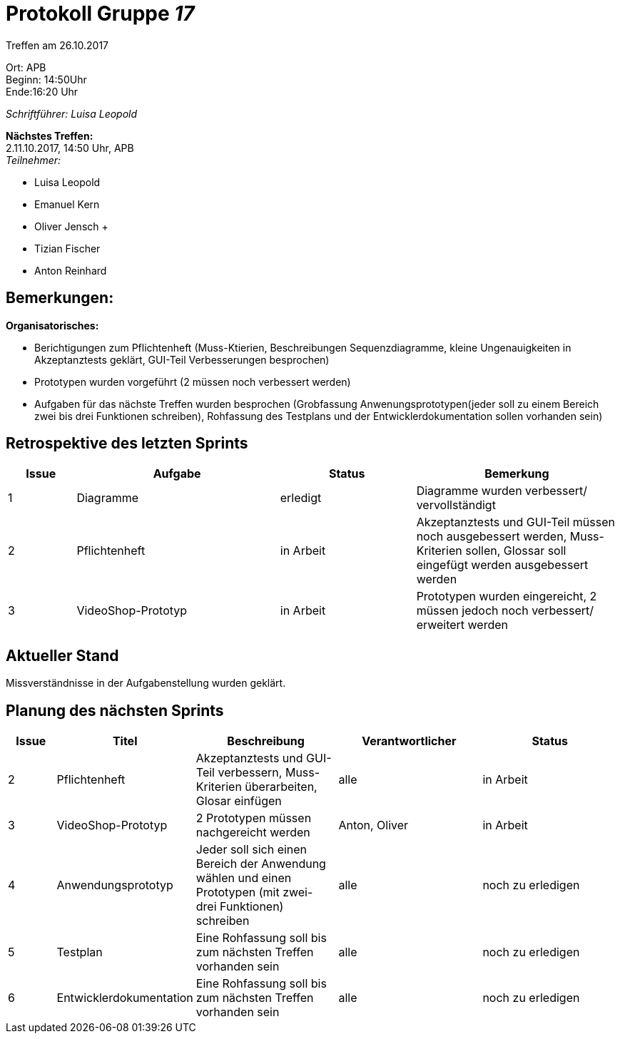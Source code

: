 :gruppenNummer: 17
= Protokoll Gruppe__ {gruppenNummer}__

Treffen am 26.10.2017

Ort: APB +
Beginn: 14:50Uhr +
Ende:16:20 Uhr +

_Schriftführer: Luisa Leopold_

*Nächstes Treffen:* +
2.11.10.2017, 14:50 Uhr, APB +
_Teilnehmer:_ +

- Luisa Leopold +
- Emanuel Kern +
- Oliver Jensch	+
- Tizian Fischer +
- Anton Reinhard +

== Bemerkungen:
*Organisatorisches:*

- Berichtigungen zum Pflichtenheft (Muss-Ktierien, Beschreibungen Sequenzdiagramme, kleine Ungenauigkeiten in Akzeptanztests geklärt,
GUI-Teil Verbesserungen besprochen)
- Prototypen wurden vorgeführt (2 müssen noch verbessert werden)
- Aufgaben für das nächste Treffen wurden besprochen (Grobfassung Anwenungsprototypen(jeder soll zu einem Bereich zwei bis drei Funktionen schreiben),
Rohfassung des Testplans und der Entwicklerdokumentation sollen vorhanden sein) 

== Retrospektive des letzten Sprints

[options="header", cols="1, 3, 2, 3"]
|===
|Issue
|Aufgabe
|Status
|Bemerkung

|1
|Diagramme
|erledigt
|Diagramme wurden verbessert/ vervollständigt

|2
|Pflichtenheft
|in Arbeit
|Akzeptanztests und GUI-Teil müssen noch ausgebessert werden, Muss- Kriterien sollen,
Glossar soll eingefügt werden
ausgebessert werden

|3
|VideoShop-Prototyp
|in Arbeit
|Prototypen wurden eingereicht, 2 müssen jedoch noch verbessert/ erweitert werden

|===

== Aktueller Stand
Missverständnisse in der Aufgabenstellung wurden geklärt.

== Planung des nächsten Sprints

[options="header", cols="1, 2, 3, 3, 3"]
|===
|Issue
|Titel
|Beschreibung
|Verantwortlicher
|Status

|2
|Pflichtenheft
|Akzeptanztests und GUI-Teil verbessern, Muss-Kriterien überarbeiten, Glosar einfügen
|alle
|in Arbeit

|3
|VideoShop-Prototyp
|2 Prototypen müssen nachgereicht werden
|Anton, Oliver
|in Arbeit

|4
|Anwendungsprototyp 
|Jeder soll sich einen Bereich der Anwendung wählen und einen Prototypen (mit zwei- drei Funktionen)
schreiben
|alle
|noch zu erledigen

|5
|Testplan
|Eine Rohfassung soll bis zum nächsten Treffen vorhanden sein
|alle
|noch zu erledigen

|6
|Entwicklerdokumentation
|Eine Rohfassung soll bis zum nächsten Treffen vorhanden sein
|alle
|noch zu erledigen
